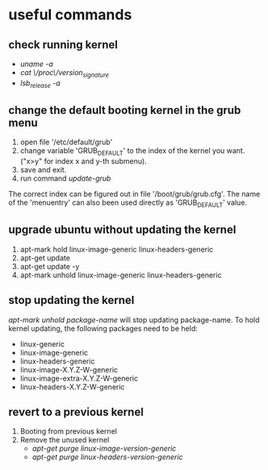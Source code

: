 * useful commands
** check running kernel
   - /uname -a/
   - /cat \/proc\/version_signature/
   - /lsb_release -a/
** change the default booting kernel in the grub menu
   1. open file '/etc/default/grub'
   2. change variable 'GRUB_DEFAULT' to the index of the kernel you want. ("x>y" for index x and y-th submenu).
   3. save and exit.
   4. run command /update-grub/
   The correct index can be figured out in file '/boot/grub/grub.cfg'. The name of the 'menuentry' can also been used directly as 'GRUB_DEFAULT' value.
** upgrade ubuntu without updating the kernel
   1. apt-mark hold linux-image-generic linux-headers-generic
   2. apt-get update
   3. apt-get update -y
   4. apt-mark unhold linux-image-generic linux-headers-generic
** stop updating the kernel
   /apt-mark unhold package-name/ will stop updating package-name.
   To hold kernel updating, the following packages need to be held:
   - linux-generic
   - linux-image-generic
   - linux-headers-generic
   - linux-image-X.Y.Z-W-generic
   - linux-image-extra-X.Y.Z-W-generic
   - linux-headers-X.Y.Z-W-generic
** revert to a previous kernel
   1. Booting from previous kernel
   2. Remove the unused kernel
      - /apt-get purge linux-image-version-generic/
      - /apt-get purge linux-headers-version-generic/
